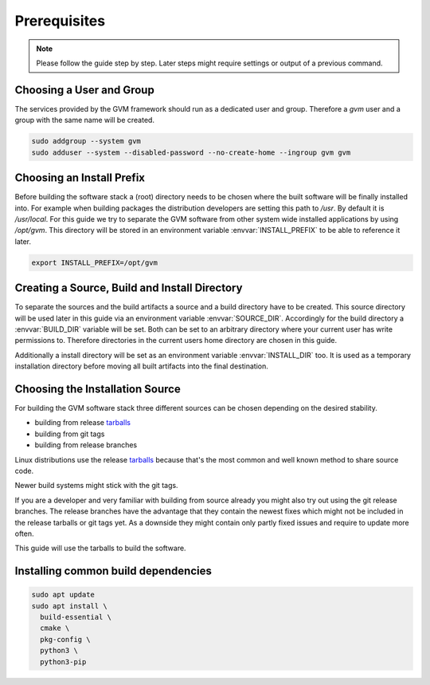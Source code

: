 Prerequisites
=============

.. note::

  Please follow the guide step by step. Later steps might require settings or
  output of a previous command.

Choosing a User and Group
-------------------------

The services provided by the GVM framework should run as a dedicated user and
group. Therefore a `gvm` user and a group with the same name will be created.

.. code-block::

  sudo addgroup --system gvm
  sudo adduser --system --disabled-password --no-create-home --ingroup gvm gvm

Choosing an Install Prefix
--------------------------

Before building the software stack a (root) directory needs to be chosen where
the built software will be finally installed into. For example when building packages
the distribution developers are setting this path to `/usr`. By default it is
`/usr/local`. For this guide we try to separate the GVM software from other
system wide installed applications by using `/opt/gvm`. This directory will be
stored in an environment variable :envvar:`INSTALL_PREFIX` to be able to
reference it later.

.. code-block::

  export INSTALL_PREFIX=/opt/gvm

Creating a Source, Build and Install Directory
----------------------------------------------

To separate the sources and the build artifacts a source and a build directory
have to be created. This source directory will be used later in this guide via
an environment variable :envvar:`SOURCE_DIR`. Accordingly for the build
directory a :envvar:`BUILD_DIR` variable will be set. Both can be set to an
arbitrary directory where your current user has write permissions to. Therefore
directories in the current users home directory are chosen in this guide.

.. code-block::
  :caption: Choosing a source directory

  export SOURCE_DIR=$HOME/source
  mkdir -p $SOURCE_DIR

.. code-block::
  :caption: Choosing a build directory

  export BUILD_DIR=$HOME/build
  mkdir -p $BUILD_DIR

Additionally a install directory will be set as an environment variable
:envvar:`INSTALL_DIR` too. It is used as a temporary installation directory
before moving all built artifacts into the final destination.

.. code-block::
  :caption: Choosing a temporary install directory

  export INSTALL_DIR=$HOME/install
  mkdir -p $INSTALL_DIR

Choosing the Installation Source
--------------------------------

For building the GVM software stack three different sources can be chosen
depending on the desired stability.

* building from release `tarballs`_
* building from git tags
* building from release branches

Linux distributions use the release `tarballs`_ because that's the most common
and well known method to share source code.

Newer build systems might stick with the git tags.

If you are a developer and very familiar with building from source already you
might also try out using the git release branches. The release branches have the
advantage that they contain the newest fixes which might not be included in the
release tarballs or git tags yet. As a downside they might contain only partly
fixed issues and require to update more often.

This guide will use the tarballs to build the software.

.. _tarballs: https://en.wikipedia.org/wiki/Tar_(computing)

Installing common build dependencies
------------------------------------

.. code-block::

  sudo apt update
  sudo apt install \
    build-essential \
    cmake \
    pkg-config \
    python3 \
    python3-pip
